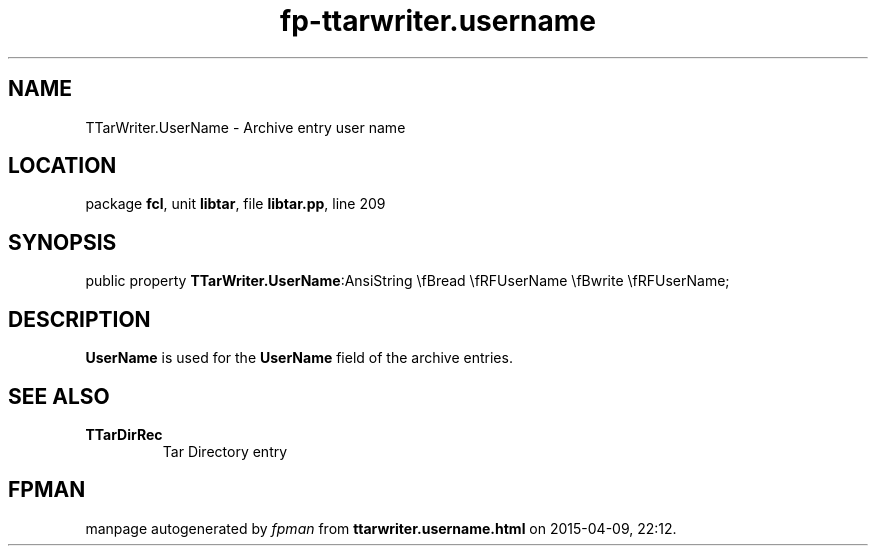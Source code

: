 .\" file autogenerated by fpman
.TH "fp-ttarwriter.username" 3 "2014-03-14" "fpman" "Free Pascal Programmer's Manual"
.SH NAME
TTarWriter.UserName - Archive entry user name
.SH LOCATION
package \fBfcl\fR, unit \fBlibtar\fR, file \fBlibtar.pp\fR, line 209
.SH SYNOPSIS
public property  \fBTTarWriter.UserName\fR:AnsiString \\fBread \\fRFUserName \\fBwrite \\fRFUserName;
.SH DESCRIPTION
\fBUserName\fR is used for the \fBUserName\fR field of the archive entries.


.SH SEE ALSO
.TP
.B TTarDirRec
Tar Directory entry

.SH FPMAN
manpage autogenerated by \fIfpman\fR from \fBttarwriter.username.html\fR on 2015-04-09, 22:12.

